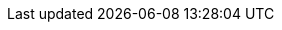 //include::config.adoc[]

//:sectnums:
//:sectnumlevels: 6
 
//:lang: nl

//:jbake-menu: -

//= image:DIV-it-logo.png[]Standaard voor digitale inkomensverklaring
//:author: Aedes Datastandaarden
//:revnumber: x.y.z
//:revdate: maart 2025

// numbering from here on
//:numbered:

//<<<<
// 1. Ondersteuning door Aedes
//include::01_ondersteuning_door_aedes.adoc[]

//<<<<
// 2. Waarom is dit voor mij?
//include::02_waarom_is_dit_voor_mij.adoc[]

//<<<<
// 3. Routekaart
//include::03_routekaart.adoc[]







